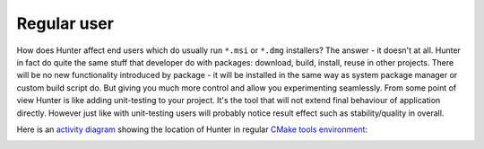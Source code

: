 Regular user
------------

How does Hunter affect end users which do usually run ``*.msi`` or ``*.dmg``
installers?  The answer - it doesn't at all. Hunter in fact do quite the same
stuff that developer do with packages: download, build, install, reuse in other
projects.  There will be no new functionality introduced by package - it will
be installed in the same way as system package manager or custom build script do.
But giving you much more control and allow you experimenting seamlessly. From
some point of view Hunter is like adding unit-testing to your project. It's
the tool that will not extend final behaviour of application directly.
However just like with unit-testing users will probably notice result effect
such as stability/quality in overall.

Here is an `activity diagram`_ showing the location of Hunter in regular
`CMake tools environment`_:

.. image:: images/cmake-hunter-environment.png
  :align: center

.. _activity diagram: http://yed-uml.readthedocs.io/en/latest/activity-diagram.html
.. _CMake tools environment: http://cgold.readthedocs.io/en/latest/overview/cmake-can.html#family-of-tools

